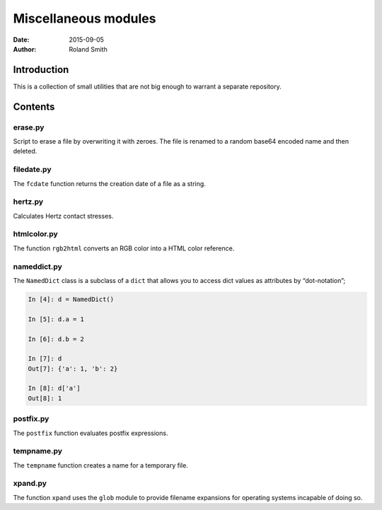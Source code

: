 Miscellaneous modules
#####################

:date: 2015-09-05
:author: Roland Smith

.. Last modified: 2015-09-05 17:23:23 +0200

Introduction
============

This is a collection of small utilities that are not big enough to warrant
a separate repository.


Contents
========

erase.py
--------

Script to erase a file by overwriting it with zeroes. The file is renamed to
a random base64 encoded name and then deleted.

filedate.py
-----------

The ``fcdate`` function returns the creation date of a file as a string.

hertz.py
--------

Calculates Hertz contact stresses.

htmlcolor.py
------------

The function ``rgb2html`` converts an RGB color into a HTML color reference.

nameddict.py
------------

The ``NamedDict`` class is a subclass of a ``dict`` that allows you to access
dict values as attributes by “dot-notation”;

.. code-block:: python

    In [4]: d = NamedDict()

    In [5]: d.a = 1

    In [6]: d.b = 2

    In [7]: d
    Out[7]: {'a': 1, 'b': 2}

    In [8]: d['a']
    Out[8]: 1

postfix.py
----------

The ``postfix`` function evaluates postfix expressions.

tempname.py
-----------

The ``tempname`` function creates a name for a temporary file.

xpand.py
--------

The function ``xpand`` uses the ``glob`` module to provide filename expansions
for operating systems incapable of doing so.
